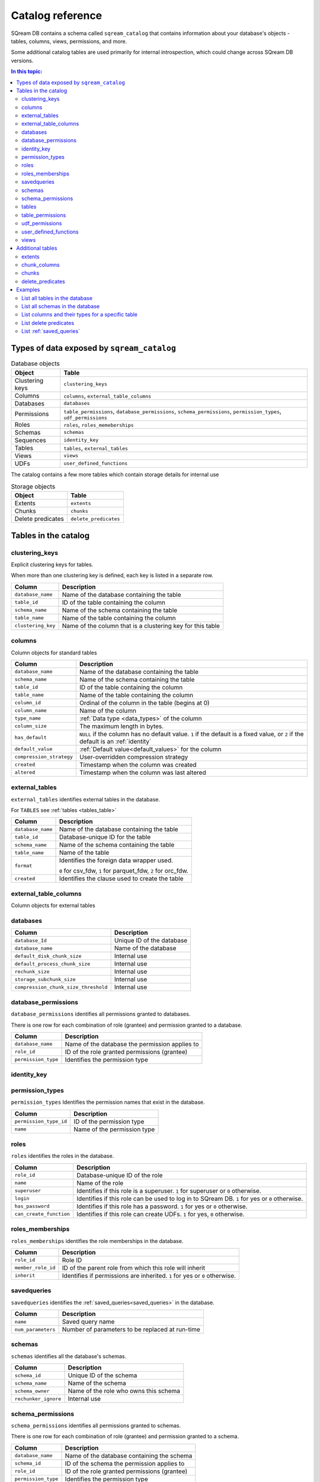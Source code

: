 .. _catalog_reference:

*************************************
Catalog reference
*************************************

SQream DB contains a schema called ``sqream_catalog`` that contains information about your database's objects - tables, columns, views, permissions, and more.

Some additional catalog tables are used primarily for internal introspection, which could change across SQream DB versions.


.. contents:: In this topic:
   :local:

Types of data exposed by ``sqream_catalog``
==============================================

.. list-table:: Database objects
   :widths: auto
   :header-rows: 1
   
   * - Object
     - Table
   * - Clustering keys
     - ``clustering_keys``
   * - Columns
     - ``columns``, ``external_table_columns``
   * - Databases
     - ``databases``
   * - Permissions
     - ``table_permissions``, ``database_permissions``, ``schema_permissions``, ``permission_types``, ``udf_permissions``
   * - Roles
     - ``roles``, ``roles_memeberships``
   * - Schemas
     - ``schemas``
   * - Sequences
     - ``identity_key``
   * - Tables
     - ``tables``, ``external_tables``
   * - Views
     - ``views``
   * - UDFs
     - ``user_defined_functions``

The catalog contains a few more tables which contain storage details for internal use

.. list-table:: Storage objects
   :widths: auto
   :header-rows: 1
   
   * - Object
     - Table
   * - Extents
     - ``extents``
   * - Chunks
     - ``chunks``
   * - Delete predicates
     - ``delete_predicates``

Tables in the catalog
========================

clustering_keys
-----------------------

Explicit clustering keys for tables.

When more than one clustering key is defined, each key is listed in a separate row.


.. list-table::
   :widths: auto
   :header-rows: 1
   
   * - Column
     - Description
   * - ``database_name``
     - Name of the database containing the table
   * - ``table_id``
     - ID of the table containing the column
   * - ``schema_name``
     - Name of the schema containing the table
   * - ``table_name``
     - Name of the table containing the column
   * - ``clustering_key``
     - Name of the column that is a clustering key for this table

columns
--------

Column objects for standard tables

.. list-table::
   :widths: auto
   :header-rows: 1
   
   * - Column
     - Description
   * - ``database_name``
     - Name of the database containing the table
   * - ``schema_name``
     - Name of the schema containing the table
   * - ``table_id``
     - ID of the table containing the column
   * - ``table_name``
     - Name of the table containing the column
   * - ``column_id``
     - Ordinal of the column in the table (begins at 0)
   * - ``column_name``
     - Name of the column
   * - ``type_name``
     - :ref:`Data type <data_types>` of the column
   * - ``column_size``
     - The maximum length in bytes.
   * - ``has_default``
     - ``NULL`` if the column has no default value. ``1`` if the default is a fixed value, or ``2`` if the default is an :ref:`identity`
   * - ``default_value``
     - :ref:`Default value<default_values>` for the column
   * - ``compression_strategy``
     - User-overridden compression strategy
   * - ``created``
     - Timestamp when the column was created
   * - ``altered``
     - Timestamp when the column was last altered


.. _external_tables_table:

external_tables
----------------

``external_tables`` identifies external tables in the database.

For ``TABLES`` see :ref:`tables <tables_table>`

.. list-table::
   :widths: auto
   :header-rows: 1
   
   * - Column
     - Description
   * - ``database_name``
     - Name of the database containing the table
   * - ``table_id``
     - Database-unique ID for the table
   * - ``schema_name``
     - Name of the schema containing the table
   * - ``table_name``
     - Name of the table
   * - ``format``
     - 
         Identifies the foreign data wrapper used.
      
         ``0`` for csv_fdw, ``1`` for parquet_fdw, ``2`` for orc_fdw.
         
   * - ``created``
     - Identifies the clause used to create the table

external_table_columns
------------------------

Column objects for external tables

databases
-----------

.. list-table::
   :widths: auto
   :header-rows: 1
   
   * - Column
     - Description
   * - ``database_Id``
     - Unique ID of the database
   * - ``database_name``
     - Name of the database
   * - ``default_disk_chunk_size``
     - Internal use
   * - ``default_process_chunk_size``
     - Internal use
   * - ``rechunk_size``
     - Internal use
   * - ``storage_subchunk_size``
     - Internal use
   * - ``compression_chunk_size_threshold``
     - Internal use

database_permissions
----------------------

``database_permissions`` identifies all permissions granted to databases. 

There is one row for each combination of role (grantee) and permission granted to a database.

.. list-table::
   :widths: auto
   :header-rows: 1
   
   * - Column
     - Description
   * - ``database_name``
     - Name of the database the permission applies to
   * - ``role_id``
     - ID of the role granted permissions (grantee)
   * - ``permission_type``
     - Identifies the permission type
  

identity_key
--------------


permission_types
------------------

``permission_types`` Identifies the permission names that exist in the database.

.. list-table::
   :widths: auto
   :header-rows: 1
   
   * - Column
     - Description
   * - ``permission_type_id``
     - ID of the permission type
   * - ``name``
     - Name of the permission type

roles
------

``roles`` identifies the roles in the database.

.. list-table::
   :widths: auto
   :header-rows: 1
   
   * - Column
     - Description
   * - ``role_id``
     - Database-unique ID of the role
   * - ``name``
     - Name of the role
   * - ``superuser``
     - Identifies if this role is a superuser. ``1`` for superuser or ``0`` otherwise.
   * - ``login``
     - Identifies if this role can be used to log in to SQream DB. ``1`` for yes or ``0`` otherwise.
   * - ``has_password``
     - Identifies if this role has a password. ``1`` for yes or ``0`` otherwise.
   * - ``can_create_function``
     - Identifies if this role can create UDFs. ``1`` for yes, ``0`` otherwise.
     
roles_memberships
-------------------

``roles_memberships`` identifies the role memberships in the database.

.. list-table::
   :widths: auto
   :header-rows: 1
   
   * - Column
     - Description
   * - ``role_id``
     - Role ID
   * - ``member_role_id``
     - ID of the parent role from which this role will inherit
   * - ``inherit``
     - Identifies if permissions are inherited. ``1`` for yes or ``0`` otherwise.

savedqueries
----------------

``savedqueries`` identifies the :ref:`saved_queries<saved_queries>` in the database.

.. list-table::
   :widths: auto
   :header-rows: 1
   
   * - Column
     - Description
   * - ``name``
     - Saved query name
   * - ``num_parameters``
     - Number of parameters to be replaced at run-time

schemas
----------

``schemas`` identifies all the database's schemas.

.. list-table::
   :widths: auto
   :header-rows: 1
   
   * - Column
     - Description
   * - ``schema_id``
     - Unique ID of the schema
   * - ``schema_name``
     - Name of the schema
   * - ``schema_owner``
     - Name of the role who owns this schema
   * - ``rechunker_ignore``
     - Internal use


schema_permissions
--------------------

``schema_permissions`` identifies all permissions granted to schemas. 

There is one row for each combination of role (grantee) and permission granted to a schema.

.. list-table::
   :widths: auto
   :header-rows: 1
   
   * - Column
     - Description
   * - ``database_name``
     - Name of the database containing the schema
   * - ``schema_id``
     - ID of the schema the permission applies to
   * - ``role_id``
     - ID of the role granted permissions (grantee)
   * - ``permission_type``
     - Identifies the permission type
  

.. _tables_table:

tables
----------

``tables`` identifies proper SQream tables in the database.

For ``EXTERNAL TABLES`` see :ref:`external_tables <external_tables_table>`

.. list-table::
   :widths: auto
   :header-rows: 1
   
   * - Column
     - Description
   * - ``database_name``
     - Name of the database containing the table
   * - ``table_id``
     - Database-unique ID for the table
   * - ``schema_name``
     - Name of the schema containing the table
   * - ``table_name``
     - Name of the table
   * - ``row_count_valid``
     - Identifies if the ``row_count`` can be used
   * - ``row_count``
     - Number of rows in the table
   * - ``rechunker_ignore``
     - Internal use


table_permissions
------------------

``table_permissions`` identifies all permissions granted to tables. 

There is one row for each combination of role (grantee) and permission granted to a table.

.. list-table::
   :widths: auto
   :header-rows: 1
   
   * - Column
     - Description
   * - ``database_name``
     - Name of the database containing the table
   * - ``table_id``
     - ID of the table the permission applies to
   * - ``role_id``
     - ID of the role granted permissions (grantee)
   * - ``permission_type``
     - Identifies the permission type
  

udf_permissions
------------------

user_defined_functions
-------------------------

``user_defined_functions`` identifies UDFs in the database. 

.. list-table::
   :widths: auto
   :header-rows: 1
   
   * - Column
     - Description
   * - ``database_name``
     - Name of the database containing the view
   * - ``function_id``
     - Database-unique ID for the UDF
   * - ``function_name``
     - Name of the UDF

views
-------

``views`` identifies views in the database.

.. list-table::
   :widths: auto
   :header-rows: 1
   
   * - Column
     - Description
   * - ``view_id``
     - Database-unique ID for the view
   * - ``view_schema``
     - Name of the schema containing the view
   * - ``view_name``
     - Name of the view
   * - ``view_data``
     - Internal use
   * - ``view_query_text``
     - Identifies the ``AS`` clause used to create the view


Additional tables 
======================

There are additional tables in the catalog that can be used for performance monitoring and inspection.

The definition for these tables is provided below could change across SQream DB versions.

extents
----------

``extents`` identifies storage extents.

Each storage extents can contain several chunks.

.. note:: This is an internal table designed for low-level performance troubleshooting.

.. list-table::
   :widths: auto
   :header-rows: 1
   
   * - Column
     - Description
   * - ``database_name``
     - Name of the databse containing the extent
   * - ``table_id``
     - ID of the table containing the extent
   * - ``column_id``
     - ID of the column containing the extent
   * - ``extent_id``
     - ID for the extent
   * - ``size``
     - Extent size in megabytes
   * - ``path``
     - Full path to the extent on the file system

chunk_columns
-------------------

``chunk_columns`` lists chunk information by column.

.. list-table::
   :widths: auto
   :header-rows: 1
   
   * - Column
     - Description
   * - ``database_name``
     - Name of the databse containing the extent
   * - ``table_id``
     - ID of the table containing the extent
   * - ``column_id``
     - ID of the column containing the extent
   * - ``chunk_id``
     - ID for the chunk
   * - ``extent_id``
     - ID for the extent
   * - ``compressed_size``
     - Actual chunk size in bytes
   * - ``uncompressed_size``
     - Uncompressed chunk size in bytes
   * - ``compression_type``
     - Actual compression scheme for this chunk
   * - ``long_min``
     - Minimum numeric value in this chunk (if exists)
   * - ``long_max``
     - Maximum numeric value in this chunk (if exists)
   * - ``string_min``
     - Minimum text value in this chunk (if exists)
   * - ``string_max``
     - Maximum text value in this chunk (if exists)
   * - ``offset_in_file``
     - Internal use

.. note:: This is an internal table designed for low-level performance troubleshooting.

chunks
-------

``chunks`` identifies storage chunks.

.. note:: This is an internal table designed for low-level performance troubleshooting.

.. list-table::
   :widths: auto
   :header-rows: 1
   
   * - Column
     - Description
   * - ``database_name``
     - Name of the databse containing the chunk
   * - ``table_id``
     - ID of the table containing the chunk
   * - ``column_id``
     - ID of the column containing the chunk
   * - ``rows_num``
     - Amount of rows contained in the chunk
   * - ``deletion_status``
     - When data is deleted from the table, it is first deleted logically. This value identifies how much data is deleted from the chunk. ``0`` for no data, ``1`` for some data, ``2`` to specify the entire chunk is deleted.

delete_predicates
-------------------

``delete_predicates`` identifies the existing delete predicates that have not been cleaned up.

Each :ref:`DELETE <delete>` command may result in several entries in this table.

.. note:: This is an internal table designed for low-level performance troubleshooting.

.. list-table::
   :widths: auto
   :header-rows: 1
   
   * - Column
     - Description
   * - ``database_name``
     - Name of the databse containing the predicate
   * - ``table_id``
     - ID of the table containing the predicate
   * - ``max_chunk_id``
     - Internal use. Placeholder marker for the highest ``chunk_id`` logged during the DELETE operation.
   * - ``delete_predicate``
     - Identifies the DELETE predicate


Examples
===========

List all tables in the database
----------------------------------

.. code-block:: psql

   master=> SELECT * FROM sqream_catalog.tables;
   database_name | table_id | schema_name | table_name     | row_count_valid | row_count | rechunker_ignore
   --------------+----------+-------------+----------------+-----------------+-----------+-----------------
   master        |        1 | public      | nba            | true            |       457 |                0
   master        |       12 | public      | cool_dates     | true            |         5 |                0
   master        |       13 | public      | cool_numbers   | true            |         9 |                0
   master        |       27 | public      | jabberwocky    | true            |         8 |                0

List all schemas in the database
------------------------------------

.. code-block:: psql
   
   master=> SELECT * FROM sqream_catalog.schemas;
   schema_id | schema_name   | schema_owner | rechunker_ignore
   ----------+---------------+--------------+-----------------
           0 | public        | sqream       | false           
           1 | secret_schema | mjordan      | false           


List columns and their types for a specific table
---------------------------------------------------

.. code-block:: postgres

   SELECT column_name, type_name 
   FROM sqream_catalog.columns
   WHERE table_name='cool_animals';

List delete predicates
------------------------

.. code-block:: postgres

   SELECT  t.table_name, d.*  FROM 
   sqream_catalog.delete_predicates AS d  
   INNER JOIN sqream_catalog.tables AS t  
   ON d.table_id=t.table_id;


List :ref:`saved_queries`
-----------------------------

.. code-block:: postgres

   SELECT * FROM sqream_catalog.savedqueries;
